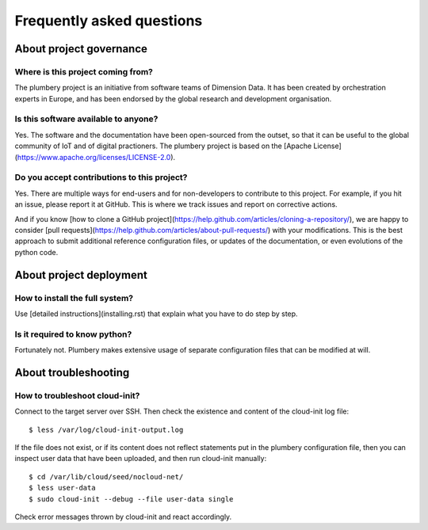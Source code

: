 Frequently asked questions
==========================

About project governance
------------------------

Where is this project coming from?
~~~~~~~~~~~~~~~~~~~~~~~~~~~~~~~~~~

The plumbery project is an initiative from software teams of Dimension Data. It has been created by orchestration experts in Europe, and has been endorsed by the global research and development organisation.

Is this software available to anyone?
~~~~~~~~~~~~~~~~~~~~~~~~~~~~~~~~~~~~~

Yes. The software and the documentation have been open-sourced from the outset, so that it can be useful to the global community of IoT and of digital practioners. The plumbery project is based on the [Apache License](https://www.apache.org/licenses/LICENSE-2.0).

Do you accept contributions to this project?
~~~~~~~~~~~~~~~~~~~~~~~~~~~~~~~~~~~~~~~~~~~~

Yes. There are multiple ways for end-users and for non-developers to contribute to this project. For example, if you hit an issue, please report it at GitHub. This is where we track issues and report on corrective actions.

And if you know [how to clone a GitHub project](https://help.github.com/articles/cloning-a-repository/), we are happy to consider [pull requests](https://help.github.com/articles/about-pull-requests/) with your modifications. This is the best approach to submit additional reference configuration files, or updates of the documentation, or even evolutions of the python code.

About project deployment
------------------------

How to install the full system?
~~~~~~~~~~~~~~~~~~~~~~~~~~~~~~

Use [detailed instructions](installing.rst) that explain what you have to do step by step.

Is it required to know python?
~~~~~~~~~~~~~~~~~~~~~~~~~~~~~~

Fortunately not. Plumbery makes extensive usage of separate configuration files that can be modified at will.

About troubleshooting
---------------------

How to troubleshoot cloud-init?
~~~~~~~~~~~~~~~~~~~~~~~~~~~~~~~

Connect to the target server over SSH. Then check the existence and content of the cloud-init log file::

    $ less /var/log/cloud-init-output.log

If the file does not exist, or if its content does not reflect statements put in the plumbery configuration file, then you can inspect user data that have been uploaded, and then run cloud-init manually::

    $ cd /var/lib/cloud/seed/nocloud-net/
    $ less user-data
    $ sudo cloud-init --debug --file user-data single

Check error messages thrown by cloud-init and react accordingly.
